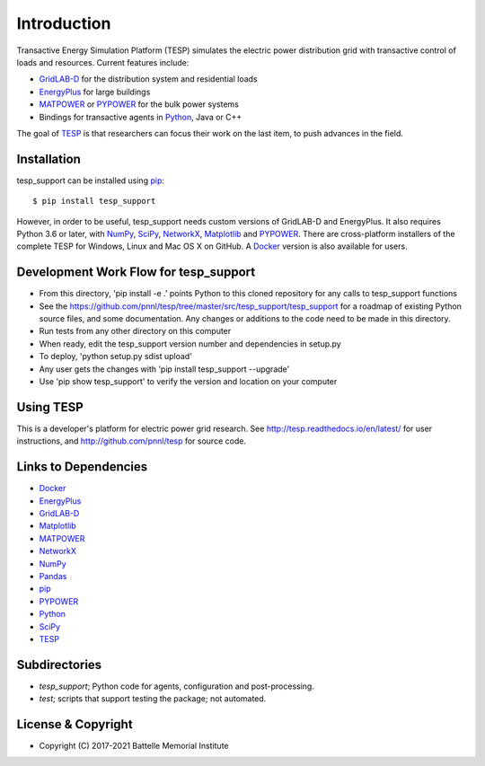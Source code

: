 ============
Introduction
============

Transactive Energy Simulation Platform (TESP) simulates 
the electric power distribution grid with transactive control
of loads and resources. Current features include:

* GridLAB-D_ for the distribution system and residential loads
* EnergyPlus_ for large buildings
* MATPOWER_ or PYPOWER_ for the bulk power systems
* Bindings for transactive agents in Python_, Java or C++

The goal of TESP_ is that researchers can focus their work
on the last item, to push advances in the field.

Installation
============

tesp_support can be installed using pip_::

  $ pip install tesp_support

However, in order to be useful, tesp_support needs custom versions of 
GridLAB-D and EnergyPlus.  It also requires Python 3.6 or later, with 
NumPy_, SciPy_, NetworkX_, Matplotlib_ and PYPOWER_.  There are 
cross-platform installers of the complete TESP for Windows, Linux and Mac 
OS X on GitHub.  A Docker_ version is also available for users.  

Development Work Flow for tesp_support
======================================

* From this directory, 'pip install -e .' points Python to this cloned repository for any calls to tesp_support functions
* See the https://github.com/pnnl/tesp/tree/master/src/tesp_support/tesp_support for a roadmap of existing Python source files, and some documentation.  Any changes or additions to the code need to be made in this directory.  
* Run tests from any other directory on this computer
* When ready, edit the tesp_support version number and dependencies in setup.py
* To deploy, 'python setup.py sdist upload' 
* Any user gets the changes with 'pip install tesp_support --upgrade'
* Use 'pip show tesp_support' to verify the version and location on your computer

Using TESP
==========

This is a developer's platform for electric power grid research.  See 
http://tesp.readthedocs.io/en/latest/ for user instructions, and 
http://github.com/pnnl/tesp for source code.  

Links to Dependencies
=====================

* Docker_
* EnergyPlus_
* GridLAB-D_
* Matplotlib_
* MATPOWER_
* NetworkX_
* NumPy_
* Pandas_
* pip_
* PYPOWER_
* Python_
* SciPy_
* TESP_

Subdirectories
==============

- *tesp_support*; Python code for agents, configuration and post-processing.
- *test*; scripts that support testing the package; not automated.

License & Copyright
===================

- Copyright (C) 2017-2021 Battelle Memorial Institute

.. _Docker: https://www.docker.com
.. _Python: http://www.python.org
.. _pip: https://pip.pypa.io
.. _Pandas: https://pandas.pydata.org
.. _NumPy: http://www.numpy.org
.. _SciPy: http://www.scipy.org
.. _Matplotlib: https://matplotlib.org
.. _NetworkX: http://networkx.github.io
.. _MATPOWER: http://www.pserc.cornell.edu/matpower/
.. _PYPOWER: https://github.com/rwl/PYPOWER
.. _GridLAB-D: http://gridlab-d.shoutwiki.com
.. _EnergyPlus: https://energyplus.net/
.. _TESP: http://tesp.readthedocs.io/en/latest/
